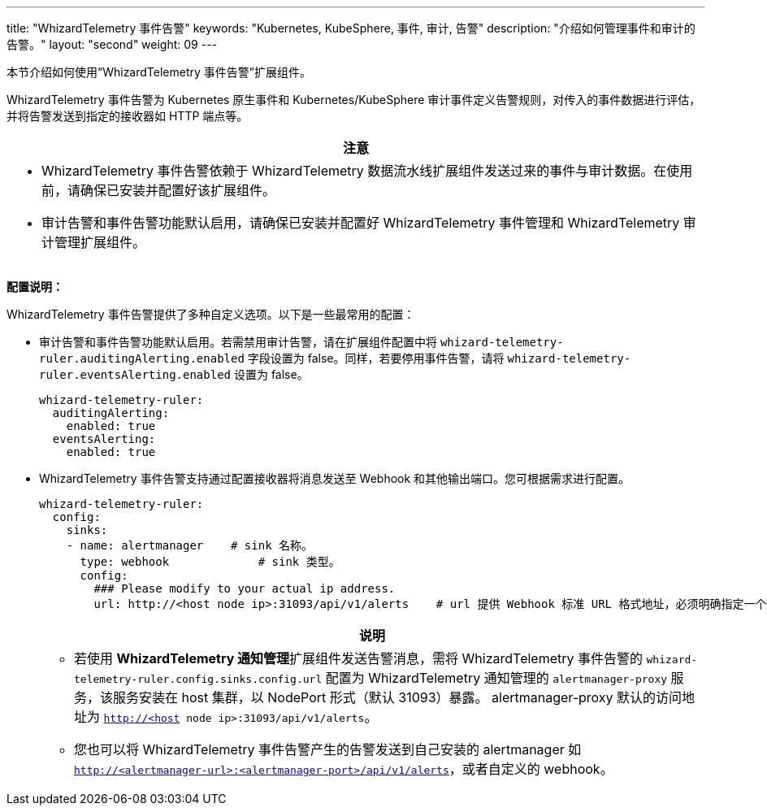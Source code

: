 ---
title: "WhizardTelemetry 事件告警"
keywords: "Kubernetes, KubeSphere, 事件, 审计, 告警"
description: "介绍如何管理事件和审计的告警。"
layout: "second"
weight: 09
---

本节介绍如何使用“WhizardTelemetry 事件告警”扩展组件。

WhizardTelemetry 事件告警为 Kubernetes 原生事件和 Kubernetes/KubeSphere 审计事件定义告警规则，对传入的事件数据进行评估，并将告警发送到指定的接收器如 HTTP 端点等。

[.admon.attention,cols="a"]
|===
|注意

|
- WhizardTelemetry 事件告警依赖于 WhizardTelemetry 数据流水线扩展组件发送过来的事件与审计数据。在使用前，请确保已安装并配置好该扩展组件。
- 审计告警和事件告警功能默认启用，请确保已安装并配置好 WhizardTelemetry 事件管理和 WhizardTelemetry 审计管理扩展组件。
|===


**配置说明：**

WhizardTelemetry 事件告警提供了多种自定义选项。以下是一些最常用的配置：

- 审计告警和事件告警功能默认启用。若需禁用审计告警，请在扩展组件配置中将 `whizard-telemetry-ruler.auditingAlerting.enabled` 字段设置为 false。同样，若要停用事件告警，请将 `whizard-telemetry-ruler.eventsAlerting.enabled` 设置为 false。
+
[,yaml]
----
whizard-telemetry-ruler:
  auditingAlerting:
    enabled: true
  eventsAlerting:
    enabled: true
----

- WhizardTelemetry 事件告警支持通过配置接收器将消息发送至 Webhook 和其他输出端口。您可根据需求进行配置。
+
--
[,yaml]
----
whizard-telemetry-ruler:
  config:
    sinks:
    - name: alertmanager    # sink 名称。
      type: webhook             # sink 类型。
      config:
        ### Please modify to your actual ip address.
        url: http://<host node ip>:31093/api/v1/alerts    # url 提供 Webhook 标准 URL 格式地址，必须明确指定一个 URL 或 service。
----
[.admon.note,cols="a"]
|===
|说明

|
* 若使用 **WhizardTelemetry 通知管理**扩展组件发送告警消息，需将 WhizardTelemetry 事件告警的 `whizard-telemetry-ruler.config.sinks.config.url` 配置为 WhizardTelemetry 通知管理的 `alertmanager-proxy` 服务，该服务安装在 host 集群，以 NodePort 形式（默认 31093）暴露。
alertmanager-proxy 默认的访问地址为 `http://<host node ip>:31093/api/v1/alerts`。

* 您也可以将 WhizardTelemetry 事件告警产生的告警发送到自己安装的 alertmanager 如 `http://<alertmanager-url>:<alertmanager-port>/api/v1/alerts`，或者自定义的 webhook。

|===
--


